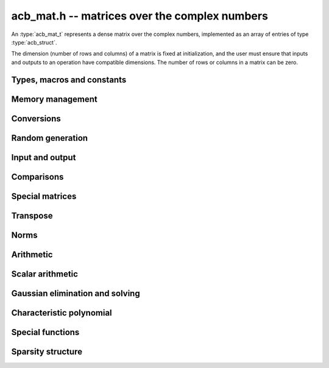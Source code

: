 .. _acb-mat:

**acb_mat.h** -- matrices over the complex numbers
===============================================================================

An :type:`acb_mat_t` represents a dense matrix over the complex numbers,
implemented as an array of entries of type :type:`acb_struct`.

The dimension (number of rows and columns) of a matrix is fixed at
initialization, and the user must ensure that inputs and outputs to
an operation have compatible dimensions. The number of rows or columns
in a matrix can be zero.


Types, macros and constants
-------------------------------------------------------------------------------

.. type:: acb_mat_struct

.. type:: acb_mat_t

    Contains a pointer to a flat array of the entries (entries), an array of
    pointers to the start of each row (rows), and the number of rows (r)
    and columns (c).

    An *acb_mat_t* is defined as an array of length one of type
    *acb_mat_struct*, permitting an *acb_mat_t* to
    be passed by reference.

.. macro:: acb_mat_entry(mat, i, j)

    Macro giving a pointer to the entry at row *i* and column *j*.

.. macro:: acb_mat_nrows(mat)

    Returns the number of rows of the matrix.

.. macro:: acb_mat_ncols(mat)

    Returns the number of columns of the matrix.


Memory management
-------------------------------------------------------------------------------

.. function:: void acb_mat_init(acb_mat_t mat, slong r, slong c)

    Initializes the matrix, setting it to the zero matrix with *r* rows
    and *c* columns.

.. function:: void acb_mat_clear(acb_mat_t mat)

    Clears the matrix, deallocating all entries.


Conversions
-------------------------------------------------------------------------------

.. function:: void acb_mat_set(acb_mat_t dest, const acb_mat_t src)

.. function:: void acb_mat_set_fmpz_mat(acb_mat_t dest, const fmpz_mat_t src)

.. function:: void acb_mat_set_round_fmpz_mat(acb_mat_t dest, const fmpz_mat_t src, slong prec)

.. function:: void acb_mat_set_fmpq_mat(acb_mat_t dest, const fmpq_mat_t src, slong prec)

.. function:: void acb_mat_set_arb_mat(acb_mat_t dest, const arb_mat_t src)

.. function:: void acb_mat_set_round_arb_mat(acb_mat_t dest, const arb_mat_t src, slong prec)

    Sets *dest* to *src*. The operands must have identical dimensions.

Random generation
-------------------------------------------------------------------------------

.. function:: void acb_mat_randtest(acb_mat_t mat, flint_rand_t state, slong prec, slong mag_bits)

    Sets *mat* to a random matrix with up to *prec* bits of precision
    and with exponents of width up to *mag_bits*.

Input and output
-------------------------------------------------------------------------------

.. function:: void acb_mat_printd(const acb_mat_t mat, slong digits)

    Prints each entry in the matrix with the specified number of decimal digits.

.. function:: void acb_mat_fprintd(FILE * file, const acb_mat_t mat, slong digits)

    Prints each entry in the matrix with the specified number of decimal
    digits to the stream *file*.

Comparisons
-------------------------------------------------------------------------------

.. function:: int acb_mat_equal(const acb_mat_t mat1, const acb_mat_t mat2)

    Returns nonzero iff the matrices have the same dimensions
    and identical entries.

.. function:: int acb_mat_overlaps(const acb_mat_t mat1, const acb_mat_t mat2)

    Returns nonzero iff the matrices have the same dimensions
    and each entry in *mat1* overlaps with the corresponding entry in *mat2*.

.. function:: int acb_mat_contains(const acb_mat_t mat1, const acb_mat_t mat2)

.. function:: int acb_mat_contains_fmpz_mat(const acb_mat_t mat1, const fmpz_mat_t mat2)

.. function:: int acb_mat_contains_fmpq_mat(const acb_mat_t mat1, const fmpq_mat_t mat2)

    Returns nonzero iff the matrices have the same dimensions and each entry
    in *mat2* is contained in the corresponding entry in *mat1*.

.. function:: int acb_mat_eq(const acb_mat_t mat1, const acb_mat_t mat2)

    Returns nonzero iff *mat1* and *mat2* certainly represent the same matrix.

.. function:: int acb_mat_ne(const acb_mat_t mat1, const acb_mat_t mat2)

    Returns nonzero iff *mat1* and *mat2* certainly do not represent the same matrix.

.. function:: int acb_mat_is_empty(const acb_mat_t mat)

    Returns nonzero iff the number of rows or the number of columns in *mat* is zero.

.. function:: int acb_mat_is_square(const acb_mat_t mat)

    Returns nonzero iff the number of rows is equal to the number of columns in *mat*.

.. function:: int acb_mat_is_real(const acb_mat_t mat)

    Returns nonzero iff all entries in *mat* have zero imaginary part.

Special matrices
-------------------------------------------------------------------------------

.. function:: void acb_mat_zero(acb_mat_t mat)

    Sets all entries in mat to zero.

.. function:: void acb_mat_one(acb_mat_t mat)

    Sets the entries on the main diagonal to ones,
    and all other entries to zero.

Transpose
-------------------------------------------------------------------------------

.. function:: void acb_mat_transpose(acb_mat_t dest, const acb_mat_t src)

    Sets *dest* to the exact transpose *src*. The operands must have
    compatible dimensions. Aliasing is allowed.

Norms
-------------------------------------------------------------------------------

.. function:: void acb_mat_bound_inf_norm(mag_t b, const acb_mat_t A)

    Sets *b* to an upper bound for the infinity norm (i.e. the largest
    absolute value row sum) of *A*.


Arithmetic
-------------------------------------------------------------------------------

.. function:: void acb_mat_neg(acb_mat_t dest, const acb_mat_t src)

    Sets *dest* to the exact negation of *src*. The operands must have
    the same dimensions.

.. function:: void acb_mat_add(acb_mat_t res, const acb_mat_t mat1, const acb_mat_t mat2, slong prec)

    Sets res to the sum of *mat1* and *mat2*. The operands must have the same dimensions.

.. function:: void acb_mat_sub(acb_mat_t res, const acb_mat_t mat1, const acb_mat_t mat2, slong prec)

    Sets *res* to the difference of *mat1* and *mat2*. The operands must have
    the same dimensions.

.. function:: void acb_mat_mul(acb_mat_t res, const acb_mat_t mat1, const acb_mat_t mat2, slong prec)

    Sets *res* to the matrix product of *mat1* and *mat2*. The operands must have
    compatible dimensions for matrix multiplication.

.. function:: void acb_mat_mul_entrywise(acb_mat_t res, const acb_mat_t mat1, const acb_mat_t mat2, slong prec)

    Sets *res* to the entrywise product of *mat1* and *mat2*.
    The operands must have the same dimensions.

.. function:: void acb_mat_sqr(acb_mat_t res, const acb_mat_t mat, slong prec)

    Sets *res* to the matrix square of *mat*. The operands must both be square
    with the same dimensions.

.. function:: void acb_mat_pow_ui(acb_mat_t res, const acb_mat_t mat, ulong exp, slong prec)

    Sets *res* to *mat* raised to the power *exp*. Requires that *mat*
    is a square matrix.


Scalar arithmetic
-------------------------------------------------------------------------------

.. function:: void acb_mat_scalar_mul_2exp_si(acb_mat_t B, const acb_mat_t A, slong c)

    Sets *B* to *A* multiplied by `2^c`.

.. function:: void acb_mat_scalar_addmul_si(acb_mat_t B, const acb_mat_t A, slong c, slong prec)

.. function:: void acb_mat_scalar_addmul_fmpz(acb_mat_t B, const acb_mat_t A, const fmpz_t c, slong prec)

.. function:: void acb_mat_scalar_addmul_arb(acb_mat_t B, const acb_mat_t A, const arb_t c, slong prec)

.. function:: void acb_mat_scalar_addmul_acb(acb_mat_t B, const acb_mat_t A, const acb_t c, slong prec)

    Sets *B* to `B + A \times c`.

.. function:: void acb_mat_scalar_mul_si(acb_mat_t B, const acb_mat_t A, slong c, slong prec)

.. function:: void acb_mat_scalar_mul_fmpz(acb_mat_t B, const acb_mat_t A, const fmpz_t c, slong prec)

.. function:: void acb_mat_scalar_mul_arb(acb_mat_t B, const acb_mat_t A, const arb_t c, slong prec)

.. function:: void acb_mat_scalar_mul_acb(acb_mat_t B, const acb_mat_t A, const acb_t c, slong prec)

    Sets *B* to `A \times c`.

.. function:: void acb_mat_scalar_div_si(acb_mat_t B, const acb_mat_t A, slong c, slong prec)

.. function:: void acb_mat_scalar_div_fmpz(acb_mat_t B, const acb_mat_t A, const fmpz_t c, slong prec)

.. function:: void acb_mat_scalar_div_arb(acb_mat_t B, const acb_mat_t A, const arb_t c, slong prec)

.. function:: void acb_mat_scalar_div_acb(acb_mat_t B, const acb_mat_t A, const acb_t c, slong prec)

    Sets *B* to `A / c`.


Gaussian elimination and solving
-------------------------------------------------------------------------------

.. function:: int acb_mat_lu(slong * perm, acb_mat_t LU, const acb_mat_t A, slong prec)

    Given an `n \times n` matrix `A`, computes an LU decomposition `PLU = A`
    using Gaussian elimination with partial pivoting.
    The input and output matrices can be the same, performing the
    decomposition in-place.

    Entry `i` in the permutation vector perm is set to the row index in
    the input matrix corresponding to row `i` in the output matrix.

    The algorithm succeeds and returns nonzero if it can find `n` invertible
    (i.e. not containing zero) pivot entries. This guarantees that the matrix
    is invertible.

    The algorithm fails and returns zero, leaving the entries in `P` and `LU`
    undefined, if it cannot find `n` invertible pivot elements.
    In this case, either the matrix is singular, the input matrix was
    computed to insufficient precision, or the LU decomposition was
    attempted at insufficient precision.

.. function:: void acb_mat_solve_lu_precomp(acb_mat_t X, const slong * perm, const acb_mat_t LU, const acb_mat_t B, slong prec)

    Solves `AX = B` given the precomputed nonsingular LU decomposition `A = PLU`.
    The matrices `X` and `B` are allowed to be aliased with each other,
    but `X` is not allowed to be aliased with `LU`.

.. function:: int acb_mat_solve(acb_mat_t X, const acb_mat_t A, const acb_mat_t B, slong prec)

    Solves `AX = B` where `A` is a nonsingular `n \times n` matrix
    and `X` and `B` are `n \times m` matrices, using LU decomposition.

    If `m > 0` and `A` cannot be inverted numerically (indicating either that
    `A` is singular or that the precision is insufficient), the values in the
    output matrix are left undefined and zero is returned. A nonzero return
    value guarantees that `A` is invertible and that the exact solution
    matrix is contained in the output.

.. function:: int acb_mat_inv(acb_mat_t X, const acb_mat_t A, slong prec)

    Sets `X = A^{-1}` where `A` is a square matrix, computed by solving
    the system `AX = I`.

    If `A` cannot be inverted numerically (indicating either that
    `A` is singular or that the precision is insufficient), the values in the
    output matrix are left undefined and zero is returned.
    A nonzero return value guarantees that the matrix is invertible
    and that the exact inverse is contained in the output.

.. function:: void acb_mat_det(acb_t det, const acb_mat_t A, slong prec)

    Computes the determinant of the matrix, using Gaussian elimination
    with partial pivoting. If at some point an invertible pivot element
    cannot be found, the elimination is stopped and the magnitude of the
    determinant of the remaining submatrix is bounded using
    Hadamard's inequality.

Characteristic polynomial
-------------------------------------------------------------------------------

.. function:: void _acb_mat_charpoly(acb_ptr cp, const acb_mat_t mat, slong prec)

.. function:: void acb_mat_charpoly(acb_poly_t cp, const acb_mat_t mat, slong prec)

    Sets *cp* to the characteristic polynomial of *mat* which must be
    a square matrix. If the matrix has *n* rows, the underscore method
    requires space for `n + 1` output coefficients.
    Employs a division-free algorithm using `O(n^4)` operations.

Special functions
-------------------------------------------------------------------------------

.. function:: void acb_mat_exp(acb_mat_t B, const acb_mat_t A, slong prec)

    Sets *B* to the exponential of the matrix *A*, defined by the Taylor series

    .. math ::

        \exp(A) = \sum_{k=0}^{\infty} \frac{A^k}{k!}.

    The function is evaluated as `\exp(A/2^r)^{2^r}`, where `r` is chosen
    to give rapid convergence of the Taylor series. The series is
    evaluated using rectangular splitting.
    Error bounds are computed as for :func:`arb_mat_exp`.

.. function:: void acb_mat_trace(acb_t trace, const acb_mat_t mat, slong prec)

    Sets *trace* to the trace of the matrix, i.e. the sum of entries on the
    main diagonal of *mat*. The matrix is required to be square.

Sparsity structure
-------------------------------------------------------------------------------

.. function:: void acb_mat_entrywise_is_zero(fmpz_mat_t dest, const acb_mat_t src)

    Sets each entry of *dest* to indicate whether the corresponding
    entry of *src* is certainly zero.
    If the entry of *src* at row `i` and column `j` is zero according to
    :func:`acb_is_zero` then the entry of *dest* at that row and column
    is set to one, otherwise that entry of *dest* is set to zero.

.. function:: void acb_mat_entrywise_not_is_zero(fmpz_mat_t dest, const acb_mat_t src)

    Sets each entry of *dest* to indicate whether the corresponding
    entry of *src* is not certainly zero.
    This the complement of :func:`acb_mat_entrywise_is_zero`.

.. function:: slong acb_mat_count_is_zero(const acb_mat_t mat)

    Returns the number of entries of *mat* that are certainly zero
    according to :func:`acb_is_zero`.

.. function:: slong acb_mat_count_not_is_zero(const acb_mat_t mat)

    Returns the number of entries of *mat* that are not certainly zero.
